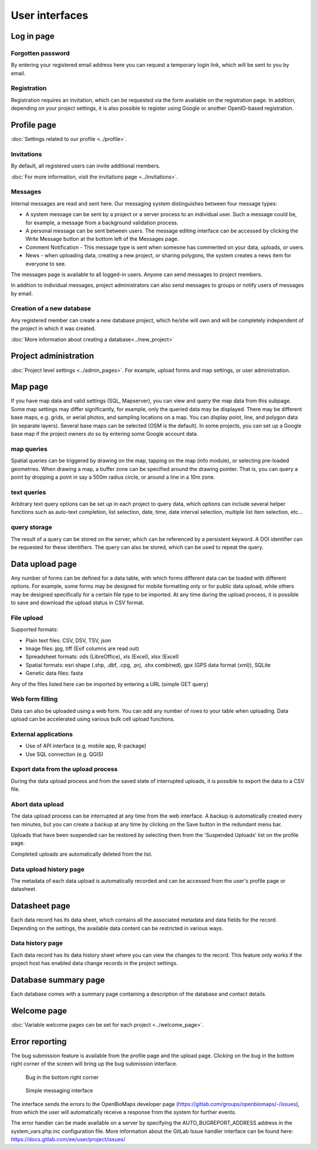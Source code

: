.. _user-interfaces:

User interfaces
***************


Log in page
===========

Forgotten password
------------------
By entering your registered email address here you can request a temporary login link, which will be sent to you by email.

Registration
------------
Registration requires an invitation, which can be requested via the form available on the registration page. In addition, depending on your project settings, it is also possible to register using Google or another OpenID-based registration.

Profile page
============
:doc:`Settings related to our profile <../profile>`.

Invitations
-----------
By default, all registered users can invite additional members.

:doc:`For more information, visit the invitations page <../invitations>`.

Messages
--------
Internal messages are read and sent here. Our messaging system distinguishes between four message types:

* A system message can be sent by a project or a server process to an individual user. Such a message could be, for example, a message from a background validation process.
* A personal message can be sent between users. The message editing interface can be accessed by clicking the Write Message button at the bottom left of the Messages page.
* Comment Notification - This message type is sent when someone has commented on your data, uploads, or users.
* News - when uploading data, creating a new project, or sharing polygons, the system creates a news item for everyone to see.

The messages page is available to all logged-in users. Anyone can send messages to project members.

In addition to individual messages, project administrators can also send messages to groups or notify users of messages by email.

Creation of a new database
--------------------------
Any registered member can create a new database project, which he/she will own and will be completely independent of the project in which it was created.

:doc:`More information about creating a database<../new_project>`


Project administration
======================
:doc:`Project level settings <../admin_pages>`. For example, upload forms and map settings, or user administration.


Map page
========

If you have map data and valid settings (SQL, Mapserver), you can view and query the map data from this subpage. Some map settings may differ significantly, for example, only the queried data may be displayed. There may be different base maps, e.g. grids, or aerial photos, and sampling locations on a map. You can display point, line, and polygon data (in separate layers). Several base maps can be selected (OSM is the default). In some projects, you can set up a Google base map if the project owners do so by entering some Google account data.

map queries
-----------
Spatial queries can be triggered by drawing on the map, tapping on the map (info module), or selecting pre-loaded geometries. When drawing a map, a buffer zone can be specified around the drawing pointer. That is, you can query a point by dropping a point in say a 500m radius circle, or around a line in a 10m zone.

text queries
------------
Arbitrary text query options can be set up in each project to query data, which options can include several helper functions such as auto-text completion, list selection, date, time, date interval selection, multiple list item selection, etc...

query storage
-------------
The result of a query can be stored on the server, which can be referenced by a persistent keyword. A DOI identifier can be requested for these identifiers. The query can also be stored, which can be used to repeat the query.



Data upload page
================
Any number of forms can be defined for a data table, with which forms different data can be loaded with different options. For example, some forms may be designed for mobile formatting only or for public data upload, while others may be designed specifically for a certain file type to be imported.
At any time during the upload process, it is possible to save and download the upload status in CSV format.

File upload
-----------
Supported formats: 
        
- Plain text files: CSV, DSV, TSV, json
- Image files: jpg, tiff (Exif columns are read out)
- Spreadsheet formats: ods (LibreOffice), xls (Excel), xlsx (Excel)
- Spatial formats: esri shape (.shp, .dbf, .cpg, .prj, .shx combined), gpx (GPS data format (xml)), SQLite
- Genetic data files: fasta
        
Any of the files listed here can be imported by entering a URL (simple GET query)

Web form filling
----------------
Data can also be uploaded using a web form. You can add any number of rows to your table when uploading. Data upload can be accelerated using various bulk cell upload functions.

External applications
---------------------
    
* Use of API interface (e.g. mobile app, R-package)
* Use SQL connection (e.g. QGIS)

Export data from the upload process
-----------------------------------
During the data upload process and from the saved state of interrupted uploads, it is possible to export the data to a CSV file.

Abort data upload
-----------------
The data upload process can be interrupted at any time from the web interface. A backup is automatically created every two minutes, but you can create a backup at any time by clicking on the Save button in the redundant menu bar. 

Uploads that have been suspended can be restored by selecting them from the 'Suspended Uploads' list on the profile page.

Completed uploads are automatically deleted from the list.

Data upload history page
------------------------
The metadata of each data upload is automatically recorded and can be accessed from the user's profile page or datasheet.

Datasheet page
==============
Each data record has its data sheet, which contains all the associated metadata and data fields for the record. Depending on the settings, the available data content can be restricted in various ways.

Data history page
-----------------
Each data record has its data history sheet where you can view the changes to the record. This feature only works if the project host has enabled data change records in the project settings.


Database summary page
=====================
Each database comes with a summary page containing a description of the database and contact details.


Welcome page
============
:doc:`Variable welcome pages can be set for each project <../welcome_page>`.


Error reporting
===============
The bug submission feature is available from the profile page and the upload page. Clicking on the bug in the bottom right corner of the screen will bring up the bug submission interface.

.. figure:: images/hiba_1.jpg
   :scale: 100 %
   :alt: hiding beetle
   
   Bug in the bottom right corner

.. figure:: images/hiba_2.jpg
   :scale: 100 %
   :alt: Error sending interface
   
   Simple messaging interface
   
The interface sends the errors to the OpenBioMaps developer page (https://gitlab.com/groups/openbiomaps/-/issues), from which the user will automatically receive a response from the system for further events.

The error handler can be made available on a server by specifying the AUTO_BUGREPORT_ADDRESS address in the system_vars.php.inc configuration file. More information about the GitLab Issue handler interface can be found here: https://docs.gitlab.com/ee/user/project/issues/
